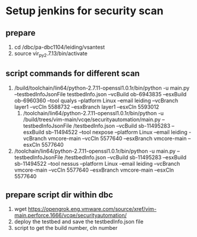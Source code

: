 * Setup jenkins for security scan
** prepare
   1. cd /dbc/pa-dbc1104/leiding/vsantest
   2. source vir_py2.7.13/bin/activate
** script commands for different scan
1. /build/toolchain/lin64/python-2.7.11-openssl1.0.1r/bin/python -u main.py --testbedInfoJsonFile testbedInfo.json --vcBuild ob-6943835 --esxBuild ob-6960360 --tool qualys --platform Linux --email leiding --vcBranch layer1 --vcCln 	5588732 --esxBranch layer1 --esxCln 5593012
   2. /toolchain/lin64/python-2.7.11-openssl1.0.1r/bin/python -u /build/trees/vim-main/vcqe/securityautomation/main.py --testbedInfoJsonFile /testbedInfo.json --vcBuild sb-11495283 --esxBuild sb-11494522 --tool nexpose --platform Linux --email  leiding -vcBranch vmcore-main --vcCln 5577640 --esxBranch vmcore-main --esxCln 5577640
3. /toolchain/lin64/python-2.7.11-openssl1.0.1r/bin/python -u main.py --testbedInfoJsonFile /testbedInfo.json --vcBuild sb-11495283 --esxBuild sb-11494522 --tool nessus --platform Linux --email leiding --vcBranch vmcore-main --vcCln 5577640 --esxBranch vmcore-main --esxCln 5577640
** prepare script dir within dbc
   1. wget https://opengrok.eng.vmware.com/source/xref/vim-main.perforce.1666/vcqe/securityautomation/
   2. deploy the testbed and save the testbedInfo.json file
   3. script to get the build number, cln number 


